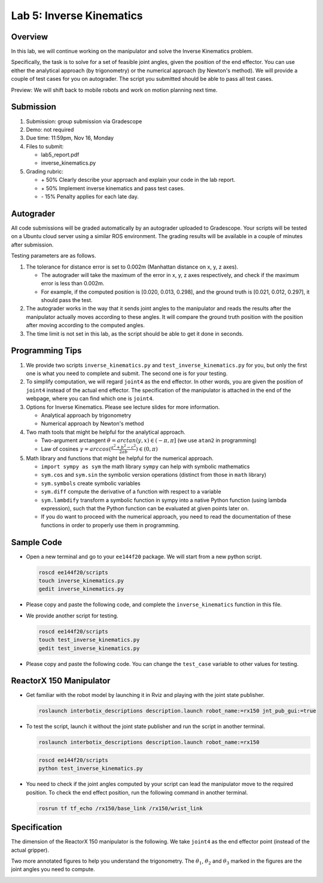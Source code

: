 Lab 5: Inverse Kinematics
=========================

Overview
--------

In this lab, we will continue working on the manipulator and solve the Inverse Kinematics problem. 

Specifically, the task is to solve for a set of feasible joint angles,
given the position of the end effector. 
You can use either the analytical approach (by trigonometry) or the numerical approach (by Newton's method). 
We will provide a couple of test cases for you on autograder. 
The script you submitted should be able to pass all test cases.

Preview: We will shift back to mobile robots and work on motion planning next time.


Submission
----------

#. Submission: group submission via Gradescope

#. Demo: not required

#. Due time: 11:59pm, Nov 16, Monday

#. Files to submit:

   - lab5_report.pdf
   - inverse_kinematics.py

#. Grading rubric:

   + \+ 50%  Clearly describe your approach and explain your code in the lab report.
   + \+ 50%  Implement inverse kinematics and pass test cases.
   + \- 15%  Penalty applies for each late day. 


Autograder
----------

All code submissions will be graded automatically by an autograder uploaded to Gradescope.
Your scripts will be tested on a Ubuntu cloud server using a similar ROS environment.
The grading results will be available in a couple of minutes after submission.

Testing parameters are as follows. 

#. The tolerance for distance error is set to 0.002m (Manhattan distance on x, y, z axes).

   - The autograder will take the maximum of the error in x, y, z axes respectively,
     and check if the maximum error is less than 0.002m. 
   - For example, if the computed position is [0.020, 0.013, 0.298], and the 
     ground truth is [0.021, 0.012, 0.297], it should pass the test.

#. The autograder works in the way that it sends joint angles to the manipulator and 
   reads the results after the manipulator actually moves according to these angles. 
   It will compare the ground truth position with the position after 
   moving according to the computed angles.

#. The time limit is not set in this lab, as the script should be able to get it done in seconds.


Programming Tips
----------------

#. We provide two scripts ``inverse_kinematics.py`` and ``test_inverse_kinematics.py`` for you,
   but only the first one is what you need to complete and submit. 
   The second one is for your testing.

#. To simplify computation, we will regard ``joint4`` as the end effector. 
   In other words, you are given the position of ``joint4`` instead of the actual end effector.
   The specification of the manipulator is attached in the end of the webpage, 
   where you can find which one is ``joint4``.

#. Options for Inverse Kinematics. Please see lecture slides for more information.

   - Analytical approach by trigonometry
   - Numerical approach by Newton's method

#. Two math tools that might be helpful for the analytical approach. 

   - Two-argument arctangent :math:`\theta = arctan(y, x) \in (-\pi, \pi]` (we use ``atan2`` in programming)
   - Law of cosines :math:`\gamma = arccos(\frac{a^2 + b^2 - c^2}{2ab}) \in (0, \pi)`

#. Math library and functions that might be helpful for the numerical approach.

   - ``import sympy as sym`` the math library ``sympy`` can help with symbolic mathematics
   - ``sym.cos`` and ``sym.sin`` the symbolic version operations (distinct from those in ``math`` library)
   - ``sym.symbols`` create symbolic variables
   - ``sym.diff`` compute the derivative of a function with respect to a variable
   - ``sym.lambdify`` transform a symbolic function in sympy into a native Python function 
     (using lambda expression), such that the Python function can be evaluated at given points later on.
   - If you do want to proceed with the numerical approach, you need to read the documentation of these functions
     in order to properly use them in programming. 


Sample Code
-----------

- Open a new terminal and go to your ``ee144f20`` package. 
  We will start from a new python script.

  .. code-block:: bash

    roscd ee144f20/scripts
    touch inverse_kinematics.py
    gedit inverse_kinematics.py

- Please copy and paste the following code, 
  and complete the ``inverse_kinematics`` function in this file.

  .. literalinclude:: ../scripts/inverse_kinematics.py
    :language: python

- We provide another script for testing.  

  .. code-block:: bash

    roscd ee144f20/scripts
    touch test_inverse_kinematics.py
    gedit test_inverse_kinematics.py

- Please copy and paste the following code.
  You can change the ``test_case`` variable to other values for testing.

  .. literalinclude:: ../scripts/test_inverse_kinematics.py
    :language: python


ReactorX 150 Manipulator
------------------------

- Get familiar with the robot model by launching it in Rviz and playing with the joint state publisher. 

  .. code-block:: bash

    roslaunch interbotix_descriptions description.launch robot_name:=rx150 jnt_pub_gui:=true

- To test the script, launch it without the joint state publisher and run the script in another terminal. 

  .. code-block:: bash

    roslaunch interbotix_descriptions description.launch robot_name:=rx150

  .. code-block:: bash

    roscd ee144f20/scripts
    python test_inverse_kinematics.py

- You need to check if the joint angles computed by your script can lead the manipulator move to 
  the required position. 
  To check the end effect position, run the following command in another terminal.

  .. code-block:: bash

    rosrun tf tf_echo /rx150/base_link /rx150/wrist_link


Specification
-------------

The dimension of the ReactorX 150 manipulator is the following.
We take ``joint4`` as the end effector point (instead of the actual gripper). 

.. image:: pics/rx150.png

Two more annotated figures to help you understand the trigonometry. 
The :math:`\theta_1`, :math:`\theta_2` and :math:`\theta_3` marked in the figures
are the joint angles you need to compute.

.. image:: pics/inv_kin1.png

.. image:: pics/inv_kin2.png

